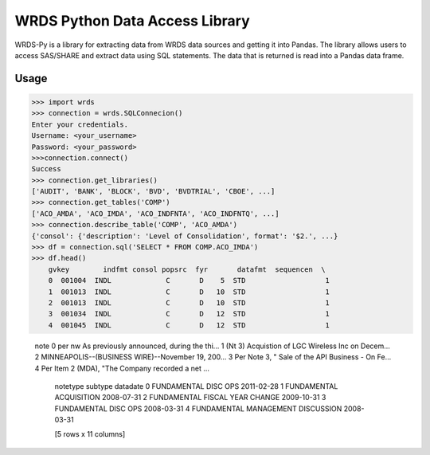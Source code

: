 WRDS Python Data Access Library
==============================

WRDS-Py is a library for extracting data from WRDS data sources and getting it into Pandas.
The library allows users to access SAS/SHARE and extract data using SQL statements. The data
that is returned is read into a Pandas data frame.

Usage
~~~~~

>>> import wrds
>>> connection = wrds.SQLConnecion()
Enter your credentials.
Username: <your_username>
Password: <your_password>
>>>connection.connect()
Success
>>> connection.get_libraries()
['AUDIT', 'BANK', 'BLOCK', 'BVD', 'BVDTRIAL', 'CBOE', ...]
>>> connection.get_tables('COMP')
['ACO_AMDA', 'ACO_IMDA', 'ACO_INDFNTA', 'ACO_INDFNTQ', ...]
>>> connection.describe_table('COMP', 'ACO_AMDA')
{'consol': {'description': 'Level of Consolidation', format': '$2.', ...}
>>> df = connection.sql('SELECT * FROM COMP.ACO_IMDA')
>>> df.head()
    gvkey        indfmt consol popsrc  fyr       datafmt  sequencen  \
    0  001004  INDL             C       D    5  STD                   1
    1  001013  INDL             C       D   10  STD                   1
    2  001013  INDL             C       D   10  STD                   1
    3  001034  INDL             C       D   12  STD                   1
    4  001045  INDL             C       D   12  STD                   1

                                                    note  \
                                                    0  per nw As previously announced, during the thi...
                                                    1  (Nt 3) Acquistion of LGC Wireless Inc on Decem...
                                                    2  MINNEAPOLIS--(BUSINESS WIRE)--November 19, 200...
                                                    3  Per Note 3, " Sale of the API Business - On Fe...
                                                    4  Per Item 2 (MDA), "The Company recorded a net ...

                                                                             notetype                         subtype    datadate
                                                                             0  FUNDAMENTAL                     DISC OPS                        2011-02-28
                                                                             1  FUNDAMENTAL                     ACQUISITION                     2008-07-31
                                                                             2  FUNDAMENTAL                     FISCAL YEAR CHANGE              2009-10-31
                                                                             3  FUNDAMENTAL                     DISC OPS                        2008-03-31
                                                                             4  FUNDAMENTAL                     MANAGEMENT DISCUSSION           2008-03-31

                                                                             [5 rows x 11 columns]
